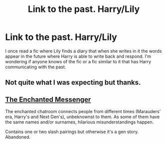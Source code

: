 #+TITLE: Link to the past. Harry/Lily

* Link to the past. Harry/Lily
:PROPERTIES:
:Author: Pete91888
:Score: 6
:DateUnix: 1439470771.0
:DateShort: 2015-Aug-13
:FlairText: Request
:END:
I once read a fic where Lily finds a diary that when she writes in it the words appear in the future where Harry is able to write back and respond. I'm wondering if anyone knows of the fic or a fic similar to it that has Harry communicating with the past.


** Not quite what I was expecting but thanks.
:PROPERTIES:
:Author: Pete91888
:Score: 2
:DateUnix: 1439479521.0
:DateShort: 2015-Aug-13
:END:


** [[https://www.fanfiction.net/s/3722323/1/The-Enchanted-Messenger][The Enchanted Messenger]]

The enchanted chatroom connects people from different times (Marauders' era, Harry's and Next Gen's), unbeknownst to them. As some of them have the same names and/or surnames, hilarious misunderstandings happen.

Contains one or two slash pairings but otherwise it's a gen story. Abandoned.
:PROPERTIES:
:Author: dinara_n
:Score: 0
:DateUnix: 1439473365.0
:DateShort: 2015-Aug-13
:END:

